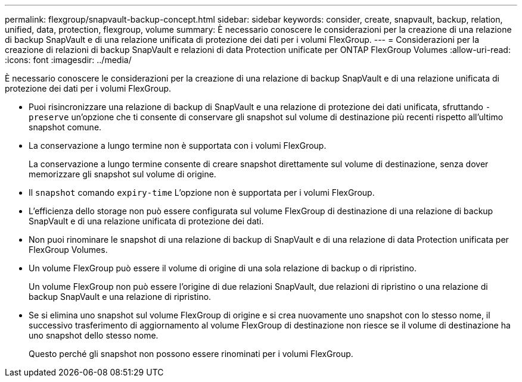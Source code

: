 ---
permalink: flexgroup/snapvault-backup-concept.html 
sidebar: sidebar 
keywords: consider, create, snapvault, backup, relation, unified, data, protection, flexgroup, volume 
summary: È necessario conoscere le considerazioni per la creazione di una relazione di backup SnapVault e di una relazione unificata di protezione dei dati per i volumi FlexGroup. 
---
= Considerazioni per la creazione di relazioni di backup SnapVault e relazioni di data Protection unificate per ONTAP FlexGroup Volumes
:allow-uri-read: 
:icons: font
:imagesdir: ../media/


[role="lead"]
È necessario conoscere le considerazioni per la creazione di una relazione di backup SnapVault e di una relazione unificata di protezione dei dati per i volumi FlexGroup.

* Puoi risincronizzare una relazione di backup di SnapVault e una relazione di protezione dei dati unificata, sfruttando `-preserve` un'opzione che ti consente di conservare gli snapshot sul volume di destinazione più recenti rispetto all'ultimo snapshot comune.
* La conservazione a lungo termine non è supportata con i volumi FlexGroup.
+
La conservazione a lungo termine consente di creare snapshot direttamente sul volume di destinazione, senza dover memorizzare gli snapshot sul volume di origine.

* Il `snapshot` comando `expiry-time` L'opzione non è supportata per i volumi FlexGroup.
* L'efficienza dello storage non può essere configurata sul volume FlexGroup di destinazione di una relazione di backup SnapVault e di una relazione unificata di protezione dei dati.
* Non puoi rinominare le snapshot di una relazione di backup di SnapVault e di una relazione di data Protection unificata per FlexGroup Volumes.
* Un volume FlexGroup può essere il volume di origine di una sola relazione di backup o di ripristino.
+
Un volume FlexGroup non può essere l'origine di due relazioni SnapVault, due relazioni di ripristino o una relazione di backup SnapVault e una relazione di ripristino.

* Se si elimina uno snapshot sul volume FlexGroup di origine e si crea nuovamente uno snapshot con lo stesso nome, il successivo trasferimento di aggiornamento al volume FlexGroup di destinazione non riesce se il volume di destinazione ha uno snapshot dello stesso nome.
+
Questo perché gli snapshot non possono essere rinominati per i volumi FlexGroup.


